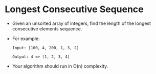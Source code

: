 * Longest Consecutive Sequence
  + Given an unsorted array of integers, find the length of the longest consecutive
    elements sequence.
  + For example:
    #+begin_example
      Input: [100, 4, 200, 1, 3, 2]

      Output: 4 => [1, 2, 3, 4]
    #+end_example
  + Your algorithm should run in O(n) complexity.
